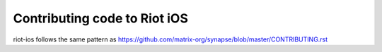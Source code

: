 Contributing code to Riot iOS
==================================

riot-ios follows the same pattern as https://github.com/matrix-org/synapse/blob/master/CONTRIBUTING.rst
